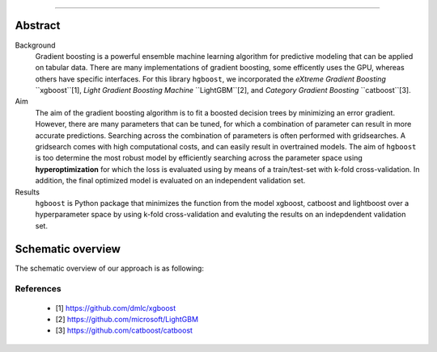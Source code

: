 .. _code_directive:

-------------------------------------

Abstract
''''''''

Background
    Gradient boosting is a powerful ensemble machine learning algorithm for predictive modeling that can be applied on tabular data.
    There are many implementations of gradient boosting, some efficently uses the GPU, whereas others have specific interfaces.
    For this library ``hgboost``, we incorporated the *eXtreme Gradient Boosting* ``xgboost``[1], *Light Gradient Boosting Machine* ``LightGBM``[2],
    and *Category Gradient Boosting* ``catboost``[3].

Aim
    The aim of the gradient boosting algorithm is to fit a boosted decision trees by minimizing an error gradient. However, there are many
    parameters that can be tuned, for which a combination of parameter can result in more accurate predictions. Searching across
    the combination of parameters is often performed with gridsearches. A gridsearch comes with high computational costs, and can easily result
    in overtrained models. The aim of ``hgboost`` is too determine the most robust model by efficiently searching across the parameter space using
    **hyperoptimization** for which the loss is evaluated using by means of a train/test-set with k-fold cross-validation.
    In addition, the final optimized model is evaluated on an independent validation set.
    
Results
    ``hgboost`` is Python package that minimizes the function from the model xgboost, catboost and lightboost over a hyperparameter space
    by using k-fold cross-validation and evaluting the results on an indepdendent validation set.

    
Schematic overview
'''''''''''''''''''

The schematic overview of our approach is as following:

.. _schematic_overview:

.. figure:: ../figs/schematic_overview.png


References
-----------
    * [1] https://github.com/dmlc/xgboost
    * [2] https://github.com/microsoft/LightGBM
    * [3] https://github.com/catboost/catboost
